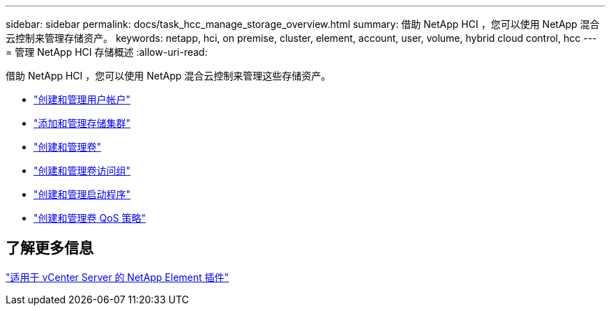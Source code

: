 ---
sidebar: sidebar 
permalink: docs/task_hcc_manage_storage_overview.html 
summary: 借助 NetApp HCI ，您可以使用 NetApp 混合云控制来管理存储资产。 
keywords: netapp, hci, on premise, cluster, element, account, user, volume, hybrid cloud control, hcc 
---
= 管理 NetApp HCI 存储概述
:allow-uri-read: 


[role="lead"]
借助 NetApp HCI ，您可以使用 NetApp 混合云控制来管理这些存储资产。

* link:task_hcc_manage_accounts.html["创建和管理用户帐户"]
* link:task_hcc_manage_storage_clusters.html["添加和管理存储集群"]
* link:task_hcc_manage_vol_management.html["创建和管理卷"]
* link:task_hcc_manage_vol_access_groups.html["创建和管理卷访问组"]
* link:task_hcc_manage_initiators.html["创建和管理启动程序"]
* link:task_hcc_qos_policies.html["创建和管理卷 QoS 策略"]




== 了解更多信息

https://docs.netapp.com/us-en/vcp/index.html["适用于 vCenter Server 的 NetApp Element 插件"^]
